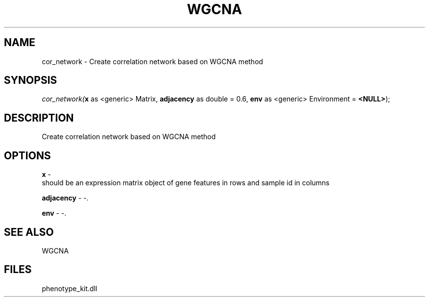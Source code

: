 .\" man page create by R# package system.
.TH WGCNA 1 2000-Jan "cor_network" "cor_network"
.SH NAME
cor_network \- Create correlation network based on WGCNA method
.SH SYNOPSIS
\fIcor_network(\fBx\fR as <generic> Matrix, 
\fBadjacency\fR as double = 0.6, 
\fBenv\fR as <generic> Environment = \fB<NULL>\fR);\fR
.SH DESCRIPTION
.PP
Create correlation network based on WGCNA method
.PP
.SH OPTIONS
.PP
\fBx\fB \fR\- 
 should be an expression matrix object of gene features in rows and sample id in columns
. 
.PP
.PP
\fBadjacency\fB \fR\- -. 
.PP
.PP
\fBenv\fB \fR\- -. 
.PP
.SH SEE ALSO
WGCNA
.SH FILES
.PP
phenotype_kit.dll
.PP
